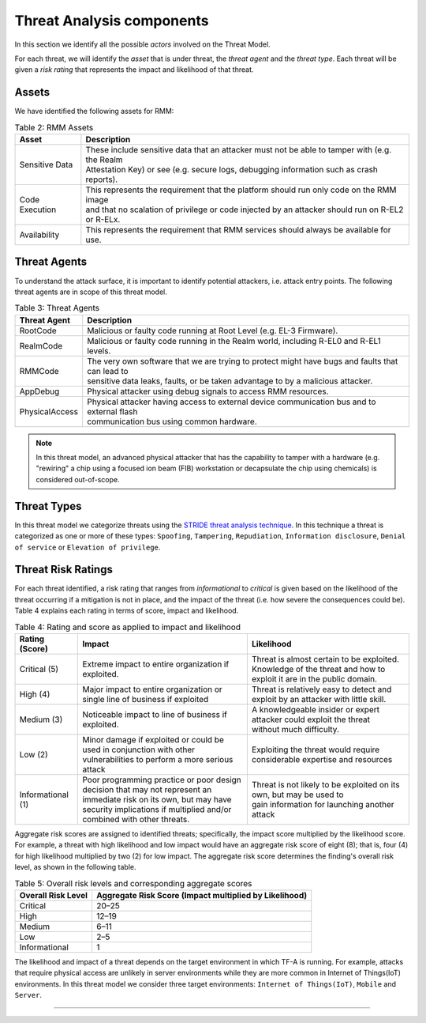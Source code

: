.. SPDX-License-Identifier: BSD-3-Clause
.. SPDX-FileCopyrightText: Copyright TF-RMM Contributors.

Threat Analysis components
==========================

In this section we identify all the possible *actors* involved on the Threat
Model.

For each threat, we will identify the *asset* that is under threat, the
*threat agent* and the *threat type*. Each threat will be given a *risk rating*
that represents the impact and likelihood of that threat.

******
Assets
******

We have identified the following assets for RMM:

.. table:: Table 2: RMM Assets

  +--------------------+---------------------------------------------------+
  | Asset              | Description                                       |
  +====================+===================================================+
  | Sensitive Data     | | These include sensitive data that an attacker   |
  |                    |   must not be able to tamper with (e.g. the Realm |
  |                    | | Attestation Key) or see (e.g. secure logs,      |
  |                    |   debugging information such as crash reports).   |
  +--------------------+---------------------------------------------------+
  | Code Execution     | | This represents the requirement that the        |
  |                    |   platform should run only code on the RMM image  |
  |                    | | and that no scalation of privilege or code      |
  |                    |   injected by an attacker should run on R-EL2     |
  |                    | | or R-ELx.                                       |
  +--------------------+---------------------------------------------------+
  | Availability       | | This represents the requirement that RMM        |
  |                    |   services should always be available for use.    |
  +--------------------+---------------------------------------------------+

*************
Threat Agents
*************

To understand the attack surface, it is important to identify potential
attackers, i.e. attack entry points. The following threat agents are
in scope of this threat model.

.. table:: Table 3: Threat Agents

  +-------------------+-------------------------------------------------------+
  | Threat Agent      | Description                                           |
  +===================+=======================================================+
  |   RootCode        | | Malicious or faulty code running at Root Level      |
  |                   |   (e.g. EL-3 Firmware).                               |
  +-------------------+-------------------------------------------------------+
  |   RealmCode       | | Malicious or faulty code running in the Realm       |
  |                   |   world, including R-EL0 and R-EL1 levels.            |
  +-------------------+-------------------------------------------------------+
  |   RMMCode         | | The very own software that we are trying to protect |
  |                   |   might have bugs and faults that can lead to         |
  |                   | | sensitive data leaks, faults, or be taken advantage |
  |                   |   to by a malicious attacker.                         |
  +-------------------+-------------------------------------------------------+
  |   AppDebug        | | Physical attacker using  debug signals to access    |
  |                   |   RMM resources.                                      |
  +-------------------+-------------------------------------------------------+
  |  PhysicalAccess   | | Physical attacker having access to external device  |
  |                   |   communication bus and to external flash             |
  |                   | | communication bus using common hardware.            |
  +-------------------+-------------------------------------------------------+

.. note::

  In this threat model, an advanced physical attacker that has the capability
  to tamper with a hardware (e.g. "rewiring" a chip using a focused
  ion beam (FIB) workstation or decapsulate the chip using chemicals) is
  considered out-of-scope.

************
Threat Types
************

In this threat model we categorize threats using the `STRIDE threat
analysis technique`_. In this technique a threat is categorized as one
or more of these types: ``Spoofing``, ``Tampering``, ``Repudiation``,
``Information disclosure``, ``Denial of service`` or
``Elevation of privilege``.

*******************
Threat Risk Ratings
*******************

For each threat identified, a risk rating that ranges
from *informational* to *critical* is given based on the likelihood of the
threat occurring if a mitigation is not in place, and the impact of the
threat (i.e. how severe the consequences could be). Table 4 explains each
rating in terms of score, impact and likelihood.

.. table:: Table 4: Rating and score as applied to impact and likelihood

  +-----------------------+-------------------------+---------------------------+
  | **Rating (Score)**    | **Impact**              | **Likelihood**            |
  +=======================+=========================+===========================+
  | Critical (5)          | | Extreme impact to     | | Threat is almost        |
  |                       |   entire organization   |   certain to be exploited.|
  |                       |   if exploited.         |                           |
  |                       |                         | | Knowledge of the threat |
  |                       |                         |   and how to exploit it   |
  |                       |                         |   are in the public       |
  |                       |                         |   domain.                 |
  +-----------------------+-------------------------+---------------------------+
  | High (4)              | | Major impact to entire| | Threat is relatively    |
  |                       |   organization or single|   easy to detect and      |
  |                       |   line of business if   |   exploit by an attacker  |
  |                       |   exploited             |   with little skill.      |
  +-----------------------+-------------------------+---------------------------+
  | Medium (3)            | | Noticeable impact to  | | A knowledgeable insider |
  |                       |   line of business if   |   or expert attacker could|
  |                       |   exploited.            |   exploit the threat      |
  |                       |                         | | without much difficulty.|
  +-----------------------+-------------------------+---------------------------+
  | Low (2)               | | Minor damage if       | | Exploiting the threat   |
  |                       |   exploited or could    |   would require           |
  |                       |   be used in conjunction|   considerable expertise  |
  |                       |   with other            |   and resources           |
  |                       | | vulnerabilities to    |                           |
  |                       |   perform a more serious|                           |
  |                       |   attack                |                           |
  +-----------------------+-------------------------+---------------------------+
  | Informational (1)     | | Poor programming      | | Threat is not likely    |
  |                       |   practice or poor      |   to be exploited on its  |
  |                       |   design decision that  |   own, but may be used to |
  |                       |   may not represent an  | | gain information for    |
  |                       | | immediate risk on its |   launching another       |
  |                       |   own, but may have     |   attack                  |
  |                       |   security implications |                           |
  |                       |   if multiplied and/or  |                           |
  |                       | | combined with other   |                           |
  |                       |   threats.              |                           |
  +-----------------------+-------------------------+---------------------------+

Aggregate risk scores are assigned to identified threats;
specifically, the impact score multiplied by the likelihood score.
For example, a threat with high likelihood and low impact would have an
aggregate risk score of eight (8); that is, four (4) for high likelihood
multiplied by two (2) for low impact. The aggregate risk score determines
the finding's overall risk level, as shown in the following table.

.. table:: Table 5: Overall risk levels and corresponding aggregate scores

  +---------------------+-----------------------------------+
  | Overall Risk Level  | Aggregate Risk Score              |
  |                     | (Impact multiplied by Likelihood) |
  +=====================+===================================+
  | Critical            | 20–25                             |
  +---------------------+-----------------------------------+
  | High                | 12–19                             |
  +---------------------+-----------------------------------+
  | Medium              | 6–11                              |
  +---------------------+-----------------------------------+
  | Low                 | 2–5                               |
  +---------------------+-----------------------------------+
  | Informational       | 1                                 |
  +---------------------+-----------------------------------+

The likelihood and impact of a threat depends on the
target environment in which TF-A is running. For example, attacks
that require physical access are unlikely in server environments while
they are more common in Internet of Things(IoT) environments.
In this threat model we consider three target environments:
``Internet of Things(IoT)``, ``Mobile`` and ``Server``.

--------------

.. _STRIDE threat analysis technique: https://docs.microsoft.com/en-us/azure/security/develop/threat-modeling-tool-threats#stride-model
